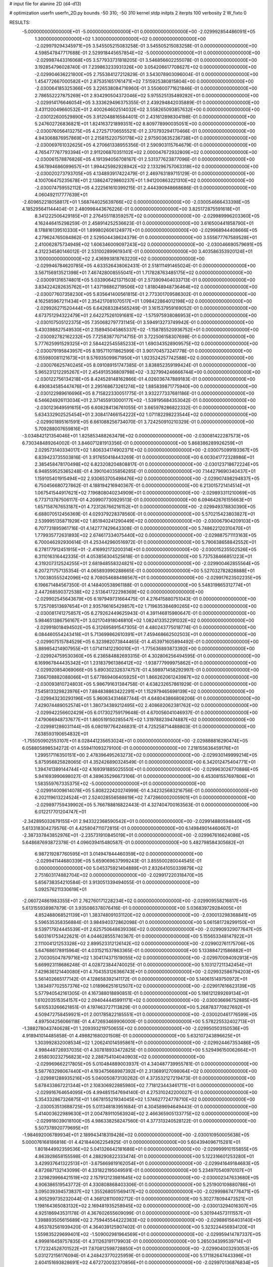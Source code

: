 # input file for alanine 2D (d4-d13)

# optimization
userfn       userfn_2D.py
bounds       -50 310; -50 310
kernel       stdp
initpts      2
iterpts      100
verbosity    2
W_fixto      0


RESULTS:
 -5.000000000000000E+01 -5.000000000000000E+01  0.000000000000000E+00      -2.029992854486091E+05
  1.300000000000000E+02  1.300000000000000E+02  0.000000000000000E+00      -2.029979294345971E+05       3.545505215083258E-01  3.545505215083258E-01       0.000000000000000E+00  4.598547847717688E-01
  2.529918445657854E+02 -5.000000000000000E+01  0.000000000000000E+00      -2.029987443316068E+05       3.577933731818205E-01  3.546856602255078E-01       0.000000000000000E+00  3.192854796028740E-01
  7.239863233931326E+00  3.054206617708627E+02  0.000000000000000E+00      -2.029904636221800E+05       2.755384127212829E-01  3.543078903096004E-01       0.000000000000000E+00  1.454772667000582E+01
  2.875351651761471E+02  7.515925380815804E+00  0.000000000000000E+00      -2.030064185325366E+05       3.226538084716960E-01  3.550600771621846E-01       0.000000000000000E+00  2.786552227875269E+01
  2.934290504372046E+02  5.975525135489282E+01  0.000000000000000E+00      -2.029914176646054E+05       3.333629496375355E-01  2.439294842035889E-01       0.000000000000000E+00  3.431120049660532E+01
  2.400264602514032E+02  3.558265093857632E+00  0.000000000000000E+00      -2.030122600529890E+05       3.912048816584401E-01  2.431612898304198E-01       0.000000000000000E+00  5.247602726836821E+01
  1.824163721899351E+02  8.809778990035051E+00  0.000000000000000E+00      -2.030076056413275E+05       4.272571706555521E-01  2.370793294170466E-01       0.000000000000000E+00  4.943068876957869E+01
  2.215815220750178E+02  2.975903635236738E+01  0.000000000000000E+00      -2.030069761032625E+05       4.270661338955356E-01  2.590903115764679E-01       0.000000000000000E+00  4.765477767793394E+01
  2.911206870351102E+02  2.000047672932809E+02  0.000000000000000E+00      -2.030061578876826E+05       4.191394056708167E-01  2.531377623877096E-01       0.000000000000000E+00  4.567894686099657E+01
  1.994425982928942E+02  2.133296757063318E+02  0.000000000000000E+00      -2.030020273793705E+05       4.134893917422479E-01  2.469763189715129E-01       0.000000000000000E+00  4.100706475235678E+01
  2.138624729860237E+01  1.941200863221310E+02  0.000000000000000E+00      -2.030074759552112E+05       4.222561610399215E-01  2.444390948668686E-01       0.000000000000000E+00  4.060492117777639E+01
 -2.609652218058817E+01  1.568744025639766E+02  0.000000000000000E+00      -2.030054666433398E+05       4.185295641144404E-01  2.480998443676226E-01       0.000000000000000E+00  3.825172875591618E+01
  8.341222506429185E+01  2.276455118359257E+02  0.000000000000000E+00      -2.029989996203360E+05       4.162446415298259E-01  2.458914252536623E-01       0.000000000000000E+00  3.616500441858790E+01
  8.178816139510330E+01  1.899802606124977E+01  0.000000000000000E+00      -2.029968944408666E+05       4.279624765084862E-01  2.529504438624379E-01       0.000000000000000E+00  3.555677767589528E+01
  2.410062875734949E+02  1.606346009097243E+02  0.000000000000000E+00      -2.030046690579691E+05       4.312234580146012E-01  2.531002899619341E-01       0.000000000000000E+00  3.403586353920124E+01
  3.100000000000000E+02  2.436993818763220E+02  0.000000000000000E+00      -2.029946784620785E+05       4.633526438062431E-01  2.518111491465024E-01       0.000000000000000E+00  3.567156913521398E+01
  7.467428008555041E+01  1.717828763485175E+02  0.000000000000000E+00      -2.030091316574801E+05       5.033906421371503E-01  2.573909404033713E-01       0.000000000000000E+00  3.834224282635762E+01
  1.437198862719506E+02  1.818048948736464E+02  0.000000000000000E+00      -2.030077607358230E+05       5.835641400561815E-01  2.773301709586302E-01       0.000000000000000E+00  4.162585967211434E+01
  2.354217081070517E+01  1.098422864012198E+02  0.000000000000000E+00      -2.029926271520444E+05       6.642683284565249E-01  3.161537959169052E-01       0.000000000000000E+00  4.673751294322479E+01
  2.642275261091681E+02 -1.575975938086953E+01  0.000000000000000E+00      -2.030107505122375E+05       7.350682797731145E-01  3.594913273749942E-01       0.000000000000000E+00  5.430398827549530E+01
  2.158945045865337E+02 -1.158785520936752E+01  0.000000000000000E+00      -2.030092782162232E+05       7.725838770714715E-01  3.722506158307698E-01       0.000000000000000E+00  5.777625991529325E+01
  2.584422545585233E+01  1.690343528909575E+02  0.000000000000000E+00      -2.030079195843957E+05       8.195711011862599E-01  3.901704573241778E-01       0.000000000000000E+00  6.155980081121673E+01
  9.576935099671950E+01  1.923524257742588E+02  0.000000000000000E+00      -2.030076625740245E+05       8.091089151747385E-01  3.838852359199424E-01       0.000000000000000E+00  5.965231212295267E+01
  2.454913536809798E+02 -3.327994246666744E+00  0.000000000000000E+00      -2.030122756134218E+05       8.424528148162866E-01  4.026036747889183E-01       0.000000000000000E+00  6.490834585447476E+01
  2.295168673261274E+02  1.885839871775940E+00  0.000000000000000E+00      -2.030122989616696E+05       8.715822330051775E-01  3.932277337681186E-01       0.000000000000000E+00  6.546624926113034E+01
  2.371455913000177E+02 -1.539195684353042E-01  0.000000000000000E+00      -2.030123649591615E+05       6.608284136761055E-01  3.665978286822332E-01       0.000000000000000E+00  5.634332902525454E+01
  2.308417466154222E+02  1.071182298223544E+02  0.000000000000000E+00      -2.029901895161591E+05       6.661088256734070E-01  3.724250910210329E-01       0.000000000000000E+00  5.709288007659816E+01
 -3.034842121354046E+01  1.825853488263479E+02  0.000000000000000E+00      -2.030081422287573E+05       6.730348489264002E-01  3.846071281913356E-01       0.000000000000000E+00  5.868386289926259E+01
  2.029573140334017E+02  1.806334174902371E+02  0.000000000000000E+00      -2.030075099193367E+05       6.839423735503816E-01  3.917650418443269E-01       0.000000000000000E+00  6.003041772328986E+01
  2.385458478170498E+02  6.823208204808817E-01  0.000000000000000E+00      -2.030123718672224E+05       6.948559525365248E-01  4.390104035856285E-01       0.000000000000000E+00  7.144279690340437E+01
  1.159105401915494E+02  2.930653705498476E+02  0.000000000000000E+00      -2.029907498294837E+05       6.750456680727862E-01  4.188194216940367E-01       0.000000000000000E+00  6.213015721414514E+01
  1.067541544917621E+02  7.196808040234909E+01  0.000000000000000E+00      -2.029893311210069E+05       6.773713787506117E-01  4.209907730929513E-01       0.000000000000000E+00  6.094642676155663E+01
  1.657158767653187E+01  4.723126766216152E+01  0.000000000000000E+00      -2.029949378830390E+05       6.688070512456369E-01  4.029379228378560E-01       0.000000000000000E+00  5.570215423803827E+01
  2.539995135871929E+02  1.851940241290449E+02  0.000000000000000E+00      -2.030067904209103E+05       6.707731895961716E-01  4.142777429643308E-01       0.000000000000000E+00  5.748622120310470E+01
  1.779935772631893E+02  2.674617334075440E+02  0.000000000000000E+00      -2.029887571113163E+05       6.700046292930614E-01  4.253442960516972E-01       0.000000000000000E+00  5.790638658842552E+01
  6.278177912451915E+01 -2.416992173200314E+01  0.000000000000000E+00      -2.030015235502526E+05       6.311016316442335E-01  4.053856304525618E-01       0.000000000000000E+00  5.737538466851223E+01
  4.319207312524255E+01  2.681948558324821E+02  0.000000000000000E+00      -2.029900462855564E+05       6.207271757135354E-01  4.065893990288665E-01       0.000000000000000E+00  5.527032782828888E+01
  1.700380555242096E+02  8.708054688498567E+01  0.000000000000000E+00      -2.029917623502235E+05       6.196671484567350E-01  4.148400538961188E-01       0.000000000000000E+00  5.548319865312774E+01
  2.447268590372538E+02  2.513641722298369E+02  0.000000000000000E+00      -2.029902545643679E+05       6.197949731664475E-01  4.276415880751043E-01       0.000000000000000E+00  5.725708513697654E+01
  2.935766165429857E+02  1.719635384690265E+02  0.000000000000000E+00      -2.030081741275857E+05       6.279262449625943E-01  4.391146815980647E-01       0.000000000000000E+00  5.984651386756167E+01
  3.021704918046810E+02  1.082413352291032E+02  0.000000000000000E+00      -2.029918018494502E+05       6.312695891547305E-01  4.480243775018774E-01       0.000000000000000E+00  6.084460554243418E+01
  5.713699862610391E+01  7.459468662502503E+01  0.000000000000000E+00      -2.029907515784529E+05       6.323982073844465E-01  4.453971605894492E-01       0.000000000000000E+00  5.889854214907955E+01
  1.071411412290010E+01 -1.775636893873392E+00  0.000000000000000E+00      -2.029924759530360E+05       6.236584882693315E-01  4.302806256494595E-01       0.000000000000000E+00  6.169967844435342E+01
  1.231837961386412E+02 -1.938777999975862E+01  0.000000000000000E+00      -2.029920854069066E+05       5.890302326374757E-01  4.598971458292997E-01       0.000000000000000E+00  7.366708882088066E+01
  5.677869406405925E+01  1.866262061243987E+02  0.000000000000000E+00      -2.030093810724803E+05       5.986791631384758E-01  4.638232657861929E-01       0.000000000000000E+00  7.545813329823976E+01
  7.884838863422291E+01  1.152979465698139E+02  0.000000000000000E+00      -2.029943230293196E+05       5.960634314687744E-01  4.648043866808206E-01       0.000000000000000E+00  7.429074489052574E+01
  1.380734389212495E+02  2.408682062381762E+02  0.000000000000000E+00      -2.029942256602429E+05       6.017302759179648E-01  4.670056041046937E-01       0.000000000000000E+00  7.479066948737677E+01
  1.860519150285547E+02  1.319788239474887E+02  0.000000000000000E+00      -2.029981286031144E+05       6.080197764246831E-01  4.725258714488803E-01       0.000000000000000E+00  7.638593190654832E+01
 -1.755050902553107E+01  8.028441235653024E+01  0.000000000000000E+00      -2.029888816290474E+05       6.058805898534272E-01  4.559411093279100E-01       0.000000000000000E+00  7.218155636459176E+01
  1.299517116350151E+00  2.478396495263273E+02  0.000000000000000E+00      -2.029930149999214E+05       5.875956825828065E-01  4.352426890324549E-01       0.000000000000000E+00  6.342012475404771E+01
  1.394741389144744E+02  4.169391885025550E+01  0.000000000000000E+00      -2.029963026770886E+05       5.941693990698027E-01  4.389635296673106E-01       0.000000000000000E+00  6.453081557697806E+01
  1.583559767335375E+02 -5.000000000000000E+01  0.000000000000000E+00      -2.029914009614078E+05       5.808222420274999E-01  4.342325683216756E-01       0.000000000000000E+00  6.202119613224524E+01
  2.524028556588619E+02  7.472860002005901E+01  0.000000000000000E+00      -2.029897759439902E+05       5.766788816822443E-01  4.327404700163563E-01       0.000000000000000E+00  6.012217701204747E+01
 -2.342895032679155E+01  2.943322368590542E+01  0.000000000000000E+00      -2.029914880594840E+05       5.613318304279576E-01  4.425804711072815E-01       0.000000000000000E+00  6.149849014460667E+01
 -2.387337843852976E+01 -2.235731910845019E+01  0.000000000000000E+00      -2.029967616624086E+05       5.648687693872378E-01  4.096039415480587E-01       0.000000000000000E+00  5.482798584305682E+01
  6.987219287760595E+01  3.014947844460359E+02  0.000000000000000E+00      -2.029941144680339E+05       5.659069637999243E-01  3.855500280044545E-01       0.000000000000000E+00  5.045375921404889E+01
  2.832641050339879E+02  2.751603174882704E+02  0.000000000000000E+00      -2.029917220318470E+05       5.656738354210584E-01  3.913051339494055E-01       0.000000000000000E+00  5.092576211330619E+01
 -2.060724861983355E+01  2.762760171228234E+02  0.000000000000000E+00      -2.029909558216817E+05       5.613155938987879E-01  3.935086378076416E-01       0.000000000000000E+00  5.036839729284005E+01
  4.852488068521139E+01  1.383748091031120E+02  0.000000000000000E+00      -2.030013298368841E+05       5.596535358356884E-01  3.984940372862098E-01       0.000000000000000E+00  5.061581728299150E+01
  9.539717924445539E+01  2.625750648639336E+02  0.000000000000000E+00      -2.029909329077647E+05       5.603161753422621E-01  4.044628555740367E-01       0.000000000000000E+00  5.155653348147922E+01
  2.111004121253328E+02  2.899523312126142E+02  0.000000000000000E+00      -2.029902761175706E+05       5.647686178915964E-01  4.031521537863365E-01       0.000000000000000E+00  5.133884721586882E+01
  2.700305047879716E+02  1.304174371519055E+02  0.000000000000000E+00      -2.029970094092913E+05       5.669923118686248E-01  4.028723844740025E-01       0.000000000000000E+00  5.103127211342454E+01
  7.429636121440080E+01  4.704353126366743E+01  0.000000000000000E+00      -2.029932586794203E+05       5.561402665177142E-01  4.128658392141172E-01       0.000000000000000E+00  5.140615149750972E+01
  1.383497702557376E+02  1.018966251612507E+02  0.000000000000000E+00      -2.029917616623139E+05       5.577940542161305E-01  4.167388018890851E-01       0.000000000000000E+00  5.198121289269134E+01
  1.610203515354157E+02  2.094044445991171E+02  0.000000000000000E+00      -2.030036696752885E+05       5.610533266621851E-01  4.197463727113829E-01       0.000000000000000E+00  5.268783770827692E+01
  4.509472758459921E+01  2.001785822185551E+01  0.000000000000000E+00      -2.030020461776599E+05       4.897504256066118E-01  4.472693469906000E-01       0.000000000000000E+00  5.578225532402713E+01
 -1.388278043740628E+01  1.209393219750655E+02  0.000000000000000E+00      -2.029950503150536E+05       4.918941014485858E-01  4.498821680201508E-01       0.000000000000000E+00  5.632107243896625E+01
  1.303992832008534E+02  1.206241014595861E+01  0.000000000000000E+00      -2.029924467353486E+05       4.998448726937035E-01  4.307818933472825E-01       0.000000000000000E+00  5.529496150062664E+01
  2.658030232756823E+02  2.288754104040903E+02  0.000000000000000E+00      -2.029969662217805E+05       5.010484889003937E-01  4.340487739955781E-01       0.000000000000000E+00  5.587763298067440E+01
  4.193475668987392E+01  2.313689127098064E+02  0.000000000000000E+00      -2.029981288935216E+05       5.040050873130262E-01  4.373532127219473E-01       0.000000000000000E+00  5.678433867221344E+01
  2.108306922885980E+02  7.718123443461711E+01  0.000000000000000E+00      -2.029916764654095E+05       4.994851547694140E-01  4.275310242200027E-01       0.000000000000000E+00  5.354332867326875E+01
  1.667815521934045E+02  1.574627724778710E+02  0.000000000000000E+00      -2.030053513688725E+05       5.011348183951684E-01  4.304589694649443E-01       0.000000000000000E+00  5.414003622989630E+01
  2.004789110563924E+02  2.466365905133775E+02  0.000000000000000E+00      -2.029918039018100E+05       4.986338258247560E-01  4.377313240528122E-01       0.000000000000000E+00  5.507378920779695E+01
 -1.984692006789934E+01  2.189943418319428E+02  0.000000000000000E+00      -2.030010950005638E+05       5.000076168186818E-01  4.421844062254925E-01       0.000000000000000E+00  5.604394096715281E+01
  1.801844992359536E+02  5.041326642181686E+01  0.000000000000000E+00      -2.029999910155855E+05       4.863928658155598E-01  4.288290822333474E-01       0.000000000000000E+00  5.122316601253280E+01
  3.429937641322513E+01 -3.675669819162054E+01  0.000000000000000E+00      -2.029941649184683E+05       4.872687132143099E-01  4.331822195049591E-01       0.000000000000000E+00  5.234970540970107E+01
  2.329829966421519E+02  2.157912123981645E+02  0.000000000000000E+00      -2.030002347633680E+05       4.906386519543772E-01  4.330808868403306E-01       0.000000000000000E+00  5.251900109880786E+01
  3.095039394573837E+02  1.355268051569417E+02  0.000000000000000E+00      -2.029998674776471E+05       4.905299735232044E-01  4.368128110092712E-01       0.000000000000000E+00  5.302778094473521E+01
  1.198164365083132E+02  2.169481935258945E+02  0.000000000000000E+00      -2.030013294016307E+05       4.925186943531178E-01  4.367602655609099E-01       0.000000000000000E+00  5.301944573111557E+01
  1.398893505615689E+02  2.759445544222383E+02  0.000000000000000E+00      -2.029886156403140E+05       4.953782561939420E-01  4.364039125907402E-01       0.000000000000000E+00  5.323224456934120E+01
  1.559835229699401E+02 -1.509002981964569E+01  0.000000000000000E+00      -2.029959414787337E+05       4.999816459757835E-01  4.311263191179903E-01       0.000000000000000E+00  5.265034399539714E+01
  1.772324528701522E+01  7.870812598728850E+01  0.000000000000000E+00      -2.029904003293053E+05       5.031272156176094E-01  4.248423770225959E-01       0.000000000000000E+00  5.171182647443396E+01
  2.604151693828691E+02  4.672720032370856E+01  0.000000000000000E+00      -2.029970136876834E+05       5.035726997286600E-01  4.294957141746714E-01       0.000000000000000E+00  5.268333025904877E+01
  1.071425524277326E+02  1.525406247165513E+02  0.000000000000000E+00      -2.030046859045369E+05       5.060781934106034E-01  4.279789855851716E-01       0.000000000000000E+00  5.245257664883437E+01
  1.449588910998177E+02  7.056402250360613E+01  0.000000000000000E+00      -2.029926485952691E+05       5.059819915750147E-01  4.100842007501625E-01       0.000000000000000E+00  4.871027808288232E+01
  2.637052212353623E+01  2.881374783548034E+02  0.000000000000000E+00      -2.029892381714556E+05       5.072890339940405E-01  4.118125514355174E-01       0.000000000000000E+00  4.902425253485185E+01
  3.100000000000000E+02  4.074868570899407E+01  0.000000000000000E+00      -2.029934607559067E+05       5.089614960573859E-01  4.137259864832638E-01       0.000000000000000E+00  4.948596113733740E+01
  1.934747243413492E+02 -4.803175441950869E+01  0.000000000000000E+00      -2.029946731257862E+05       5.063653335947043E-01  4.126341558630108E-01       0.000000000000000E+00  4.859232104892342E+01
  2.151571671011253E+02  1.416725896001415E+02  0.000000000000000E+00      -2.030000461580571E+05       5.072181619361014E-01  4.090224211518593E-01       0.000000000000000E+00  4.773312422763396E+01
  1.058703581284490E+01  1.393519296855225E+02  0.000000000000000E+00      -2.030003868629546E+05       5.078455418605505E-01  4.101783158602522E-01       0.000000000000000E+00  4.795497245479964E+01
  1.082290234036875E+02  3.797944672109622E+01  0.000000000000000E+00      -2.029907480862796E+05       5.080431050222919E-01  4.076030057376345E-01       0.000000000000000E+00  4.763649328339526E+01
  9.299020149302441E+01 -3.854513260264446E+01  0.000000000000000E+00      -2.029975881996425E+05       5.073547733483683E-01  4.098514139244804E-01       0.000000000000000E+00  4.807713766222825E+01
  1.751148180865936E+02  1.865600237532744E+02  0.000000000000000E+00      -2.030077834767133E+05       5.096485535005097E-01  4.108191629015178E-01       0.000000000000000E+00  4.848757306373751E+01
  1.577370035294804E+02  1.227987816863015E+02  0.000000000000000E+00      -2.029959470444139E+05       5.129097896456134E-01  4.098309943160246E-01       0.000000000000000E+00  4.856318959928824E+01
 -1.578026932228956E+01  5.528354232302289E+01  0.000000000000000E+00      -2.029905566142788E+05       5.150198359616724E-01  4.086975826444806E-01       0.000000000000000E+00  4.877836801812809E+01
  2.482905431360695E+02  2.805033578569250E+02  0.000000000000000E+00      -2.029899937877895E+05       5.158052165195355E-01  4.112673043389462E-01       0.000000000000000E+00  4.936041080285966E+01
  8.759135587484859E+01  1.370018424856930E+02  0.000000000000000E+00      -2.030008446058631E+05       5.183535589024016E-01  4.084888701456305E-01       0.000000000000000E+00  4.900795287389878E+01
 -3.699654594992822E+01  1.648301714395642E+00  0.000000000000000E+00      -2.029975557965162E+05       5.205333809297578E-01  4.098344359361912E-01       0.000000000000000E+00  4.961612791339243E+01
  2.709377599784166E+02  9.776031813390246E+01  0.000000000000000E+00      -2.029892052206304E+05       5.216968843250136E-01  4.116309753823967E-01       0.000000000000000E+00  5.010751761003086E+01
  2.246222715361433E+02 -4.754795669508389E+01  0.000000000000000E+00      -2.029972898261855E+05       5.195524795702182E-01  4.138137794738012E-01       0.000000000000000E+00  5.001699809888893E+01
  9.608697266826694E+01 -6.706499818198099E+00  0.000000000000000E+00      -2.029971337054755E+05       4.844971643847874E-01  4.149681779634324E-01       0.000000000000000E+00  4.575942313336673E+01